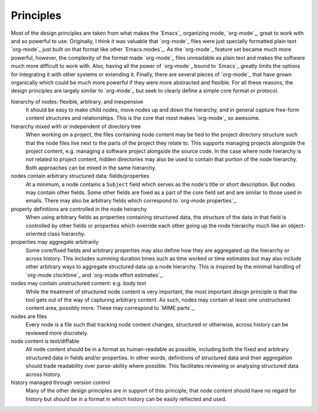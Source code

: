 ==========
Principles
==========

Most of the design principles are taken from what makes the `Emacs`_
organizing mode, `org-mode`_, great to work with and so powerful to
use.  Originally, I think it was valuable that `org-mode`_ files were
just specially formatted plain text `org-mode`_ just built on that
format like other `Emacs modes`_.  As the `org-mode`_ feature set
became much more powerful, however, the complexity of the format made
`org-mode`_ files unreadable as plain text and makes the software much
more difficult to work with.  Also, having all the power of
`org-mode`_ bound to `Emacs`_ greatly limits the options for
integrating it with other systems or extending it.  Finally, there are
several pieces of `org-mode`_ that have grown organically which could
be much more powerful if they were more abstracted and flexible.  For
all these reasons, the design principles are largely similar to
`org-mode`_ but seek to clearly define a simple core format or
protocol.

hierarchy of nodes: flexible, arbitrary, and inexpensive
    It should be easy to make child nodes, move nodes up and down the
    hierarchy, and in general capture free-form content structures and
    relationships.  This is the core that most makes `org-mode`_ so
    awesome.

hierarchy mixed with or independent of directory tree
    When working on a project, the files containing node content may
    be tied to the project directory structure such that the node
    files live next to the parts of the project they relate to.  This
    supports managing projects alongside the project content,
    e.g. managing a software project alongside the source code.  In
    the case where node hierarchy is *not* related to project content,
    hidden directories may also be used to contain that portion of the
    node hierarchy.  Both approaches can be mixed in the same hierarchy.

nodes contain arbitrary structured data: fields/properties
    At a minimum, a node contains a ``Subject`` field which serves as
    the node's title or short description.  But nodes may contain
    other fields.  Some other fields are fixed as a part of the core
    field set and are similar to those used in emails.  There may also
    be arbitrary fields which correspond to `org-mode properties`_.

property definitions are controlled in the node heirarchy
    When using arbitrary fields as properties containing structured
    data, the structure of the data in that field is controlled by
    other fields or properties which override each other going up the
    node hierarchy much like an object-oriented class hierarchy.

properties may aggregate arbitrarily
    Some core/fixed fields and arbitrary properties may also define
    how they are aggregated up the hierarchy or across history.  This
    includes summing duration times such as time worked or time
    estimates but may also include other arbitrary ways to aggregate
    structured data up a node hierarchy.  This is inspired by the
    minimal handling of `org-mode clocktime`_ and `org-mode effort
    estimates`_.

nodes may contain unstructured content: e.g. body text
    While the treatment of structured node content is very important,
    the most important design principle is that the tool gets out of
    the way of capturing arbitrary content.  As such, nodes may
    contain at least one unstructured content area, possibly more.
    These may correspond to `MIME parts`_.

nodes are files
    Every node is a file such that tracking node content changes,
    structured or otherwise, across history can be reviewed more
    discretely.

node content is text/diffable
    All node content should be in a format as human-readable as
    possible, including both the fixed and arbitrary structured data
    in fields and/or properties.  In other words, definitions of
    structured data and their aggregation should trade readability
    over parse-ability where possible.  This facilitates reviewing or
    analysing structured data across history.

history managed through version control
    Many of the other design principles are in support of this
    principle, that node content should have no regard for history but
    should be in a format in which history can be easily reflected and
    used.
